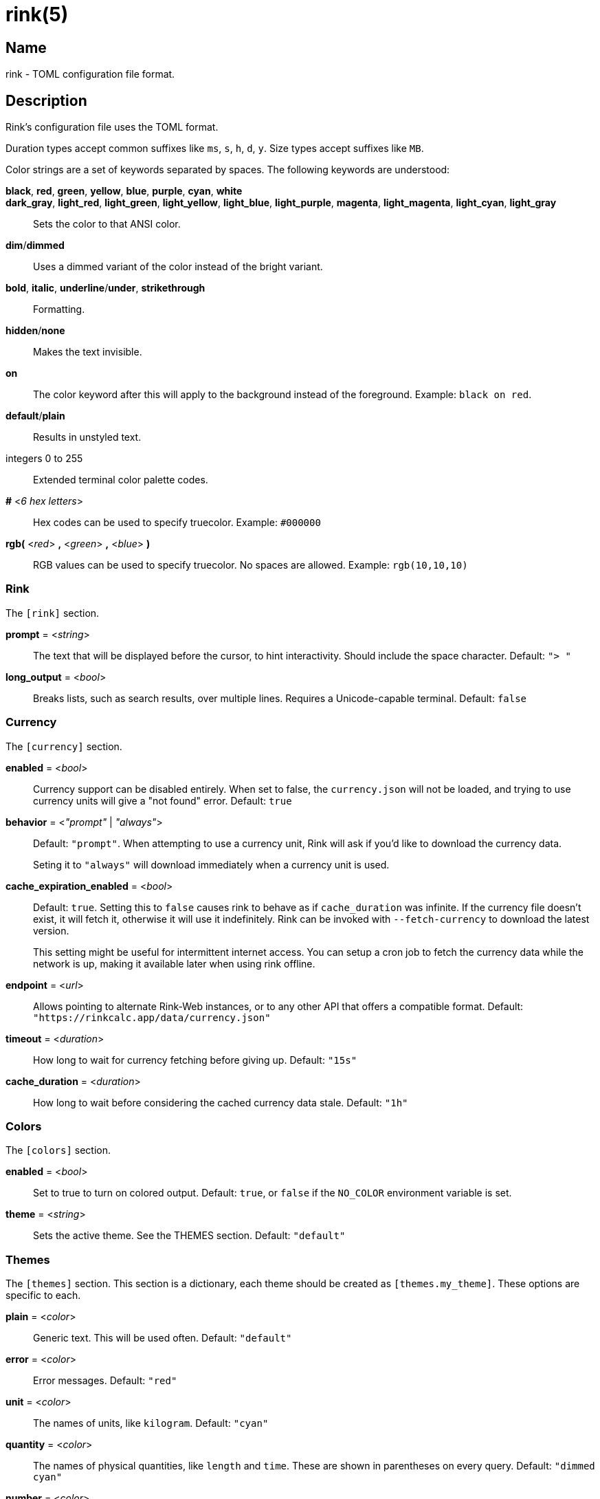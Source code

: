 ifndef::website[]
= rink(5)
:manmanual: Rink Manual
:mansource: Rink Manual

Name
----
rink - TOML configuration file format.
endif::[]

Description
-----------
Rink's configuration file uses the TOML format.

Duration types accept common suffixes like `ms`, `s`, `h`, `d`, `y`.
Size types accept suffixes like `MB`.

Color strings are a set of keywords separated by spaces. The following
keywords are understood:

*black*, *red*, *green*, *yellow*, *blue*, *purple*, *cyan*, *white*::
*dark_gray*, *light_red*, *light_green*, *light_yellow*, *light_blue*, *light_purple*, *magenta*, *light_magenta*, *light_cyan*, *light_gray*::
    Sets the color to that ANSI color.
*dim*/*dimmed*::
	Uses a dimmed variant of the color instead of the bright variant.
*bold*, *italic*, *underline*/*under*, *strikethrough*::
	Formatting.
*hidden*/*none*::
	Makes the text invisible.
*on*::
	The color keyword after this will apply to the background instead of
	the foreground. Example: `black on red`.
*default*/*plain*::
	Results in unstyled text.
integers 0 to 255::
	Extended terminal color palette codes.
*#* <__6 hex letters__>::
	Hex codes can be used to specify truecolor.
	Example: `#000000`
*rgb(* <__red__> *,* <__green__> *,* <__blue__> *)*::
	RGB values can be used to specify truecolor. No spaces are allowed.
	Example: `rgb(10,10,10)`

Rink
~~~~
The `[rink]` section.

*prompt* = <__string__>::
	The text that will be displayed before the cursor, to hint
	interactivity. Should include the space character.
	Default: `"> "`

*long_output* = <__bool__>::
	Breaks lists, such as search results, over multiple lines. Requires
	a Unicode-capable terminal.
	Default: `false`

Currency
~~~~~~~~
The `[currency]` section.

*enabled* = <__bool__>::
	Currency support can be disabled entirely. When set to false, the
	`currency.json` will not be loaded, and trying to use currency units
	will give a "not found" error.
	Default: `true`

*behavior* = <__"prompt"__ | __"always"__>::
	Default: `"prompt"`. When attempting to use a currency unit, Rink will
	ask if you'd like to download the currency data.
+
Seting it to `"always"` will download immediately when a currency unit
is used.

*cache_expiration_enabled* = <__bool__>::
	Default: `true`. Setting this to `false` causes rink to behave as if
	`cache_duration` was infinite. If the currency file doesn't exist, it
	will fetch it, otherwise it will use it indefinitely. Rink can be
	invoked with `--fetch-currency` to download the latest version.
+
This setting might be useful for intermittent internet access. You can
setup a cron job to fetch the currency data while the network is up,
making it available later when using rink offline.

*endpoint* = <__url__>::
	Allows pointing to alternate Rink-Web instances, or to any other API
	that offers a compatible format.
	Default: `"https://rinkcalc.app/data/currency.json"`

*timeout* = <__duration__>::
	How long to wait for currency fetching before giving up.
	Default: `"15s"`

*cache_duration* = <__duration__>::
	How long to wait before considering the cached currency data stale.
	Default: `"1h"`

Colors
~~~~~~
The `[colors]` section.

*enabled* = <__bool__>::
	Set to true to turn on colored output.
	Default: `true`, or `false` if the `NO_COLOR` environment variable is set.

*theme* = <__string__>::
	Sets the active theme. See the THEMES section.
	Default: `"default"`

Themes
~~~~~~
The `[themes]` section. This section is a dictionary, each theme should be
created as `[themes.my_theme]`. These options are specific to each.

*plain* = <__color__>::
	Generic text. This will be used often.
	Default: `"default"`

*error* = <__color__>::
	Error messages.
	Default: `"red"`

*unit* = <__color__>::
	The names of units, like `kilogram`.
	Default: `"cyan"`

*quantity* = <__color__>::
	The names of physical quantities, like `length` and `time`. These
	are shown in parentheses on every query.
	Default: `"dimmed cyan"`

*number* = <__color__>::
	Numbers that appear in outputs.
	Default: `"default"`

*user_input* = <__color__>::
	Used when rink is quoting user input back, such as in unit not found
	errors.
	Default: `"bold"`

*doc_string* = <__color__>::
	Used when rink is showing informational text that's part of the
	definition of a unit, like `meter`.
	Default: `"italic"`

*pow* = <__color__>::
	The `^2` in `m/s^2`.
	Default: `"default"`

*prop_name* = <__color__>::
	Names of properties in substances, like the `speed` in `speed of
	light`.
	Default: `"cyan"`

*date_time* = <__color__>::
	Date time objects, that can be obtained with the hash notation or
	`now`.
	Default: `"default"`

*link* = <__color__>::
	A hyperlink, typically found inside of doc strings.
	Default: `"cyan"`

Files
-----
Linux::
	++__$XDG_CONFIG_DIR__/rink/config.toml++

Windows::
	++__{FOLDERID_RoamingAppData}__\rink\config.toml++

macOS::
	++__$HOME__/Library/Application Support/rink/config.toml++

ifndef::website[]
See also
--------
xref:rink.1.adoc[rink(1)], xref:rink.7.adoc[rink(7)],
xref:rink-defs.5.adoc[rink-defs(5)],
xref:rink-dates.5.adoc[rink-dates(5)]
endif::[]
